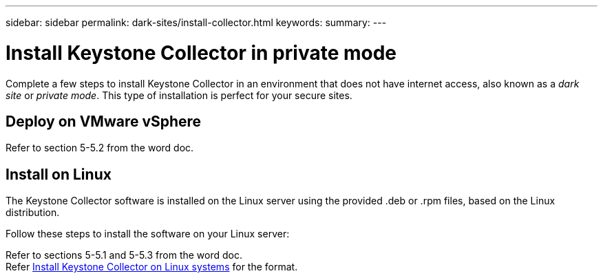 ---
sidebar: sidebar
permalink: dark-sites/install-collector.html
keywords: 
summary: 
---

= Install Keystone Collector in private mode
:hardbreaks:
:nofooter:
:icons: font
:linkattrs:
:imagesdir: ../media/

[.lead]
Complete a few steps to install Keystone Collector in an environment that does not have internet access, also known as a _dark site_ or _private mode_. This type of installation is perfect for your secure sites.

== Deploy on VMware vSphere
Refer to section 5-5.2 from the word doc.

== Install on Linux
The Keystone Collector software is installed on the Linux server using the provided .deb or .rpm files, based on the Linux distribution.

Follow these steps to install the software on your Linux server:

Refer to sections 5-5.1 and 5-5.3 from the word doc.
Refer link:https://docs.netapp.com/us-en/keystone-staas/installation/linux-installation.html[Install Keystone Collector on Linux systems] for the format.




